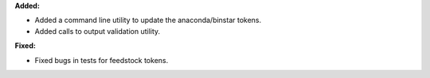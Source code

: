 **Added:**

* Added a command line utility to update the anaconda/binstar tokens.
* Added calls to output validation utility.

**Fixed:**

* Fixed bugs in tests for feedstock tokens.
